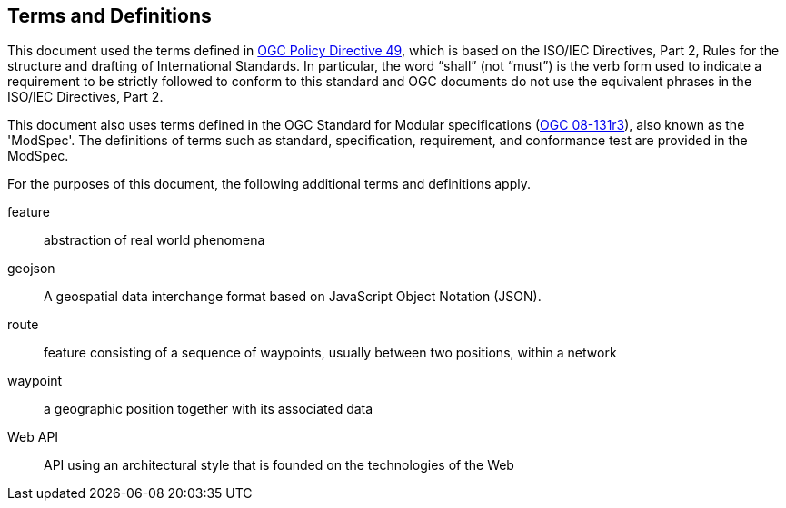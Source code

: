 == Terms and Definitions
This document used the terms defined in https://portal.ogc.org/public_ogc/directives/directives.php[OGC Policy Directive 49], which is based on the ISO/IEC Directives, Part 2, Rules for the structure and drafting of International Standards. In particular, the word “shall” (not “must”) is the verb form used to indicate a requirement to be strictly followed to conform to this standard and OGC documents do not use the equivalent phrases in the ISO/IEC Directives, Part 2.

This document also uses terms defined in the OGC Standard for Modular specifications (https://portal.opengeospatial.org/files/?artifact_id=34762[OGC 08-131r3]), also known as the 'ModSpec'. The definitions of terms such as standard, specification, requirement, and conformance test are provided in the ModSpec.

For the purposes of this document, the following additional terms and definitions apply.

feature::
abstraction of real world phenomena 
[ISO 19101-1:2014]

geojson::
A geospatial data interchange format based on JavaScript Object Notation (JSON).
[IETF RFC 7946]

route::
feature consisting of a sequence of waypoints, usually between two positions, within a network
[adapted from ISO 19134:2007]

waypoint::
a geographic position together with its associated data
[IEC 62065:2002]

Web API::
API using an architectural style that is founded on the technologies of the Web
[derived from the W3C Data on the Web Best Practices] 

